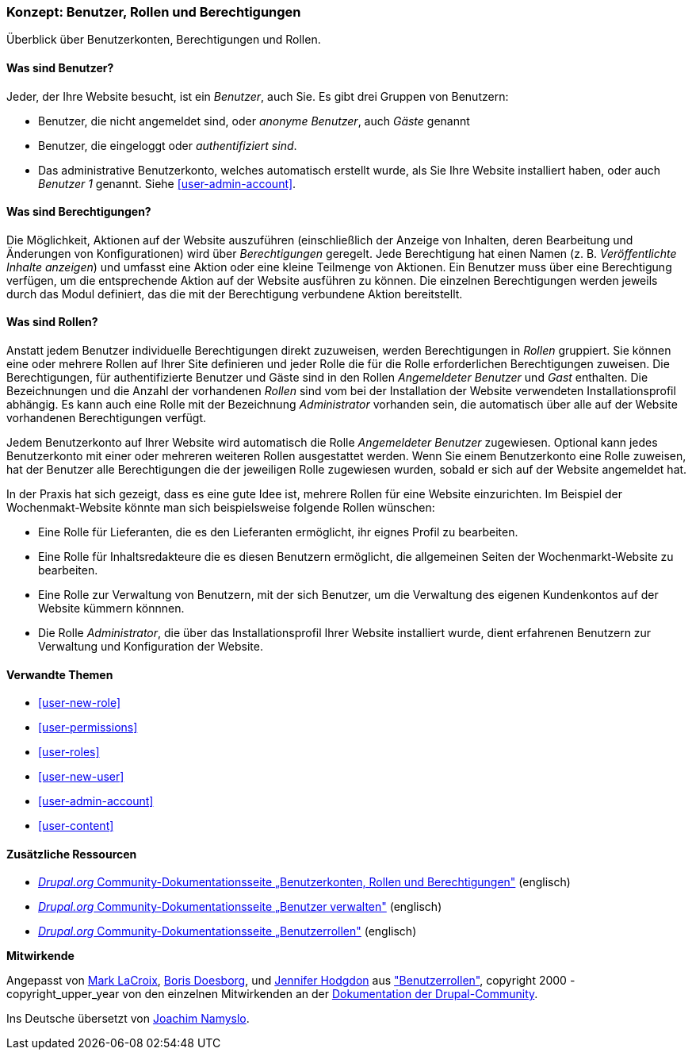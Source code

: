 [[user-concept]]

=== Konzept: Benutzer, Rollen und Berechtigungen

[role="summary"]
Überblick über Benutzerkonten, Berechtigungen und Rollen.

(((User,overview)))
(((Role,overview)))
(((User role,overview)))
(((Permission,overview)))
(((Anonymous user,overview)))
(((Authenticated user,overview)))
(((Administrative user account,overview)))

// ==== Erforderliche Vorkenntnisse

==== Was sind Benutzer?

Jeder, der Ihre Website besucht, ist ein _Benutzer_, auch Sie. Es gibt drei
Gruppen von Benutzern:

* Benutzer, die nicht angemeldet sind, oder _anonyme Benutzer_, auch _Gäste_ genannt

* Benutzer, die eingeloggt oder _authentifiziert sind_.

* Das administrative Benutzerkonto, welches automatisch erstellt wurde, als Sie
Ihre Website installiert haben, oder auch _Benutzer 1_ genannt.
Siehe <<user-admin-account>>.

==== Was sind Berechtigungen?

Die Möglichkeit, Aktionen auf der Website auszuführen (einschließlich der Anzeige von Inhalten, deren Bearbeitung und Änderungen von Konfigurationen) wird über _Berechtigungen_ geregelt. Jede
Berechtigung hat einen Namen (z. B. _Veröffentlichte Inhalte anzeigen_) und umfasst eine Aktion
oder eine kleine Teilmenge von Aktionen. Ein Benutzer muss über eine Berechtigung verfügen, um
die entsprechende Aktion auf der Website ausführen zu können. Die einzelnen Berechtigungen werden 
jeweils durch das Modul definiert, das die mit der Berechtigung verbundene Aktion bereitstellt. 

==== Was sind Rollen?

Anstatt jedem Benutzer individuelle Berechtigungen direkt zuzuweisen, werden Berechtigungen
in _Rollen_ gruppiert. Sie können eine oder mehrere Rollen auf Ihrer Site definieren und
jeder Rolle die für die Rolle erforderlichen Berechtigungen zuweisen. Die Berechtigungen, für authentifizierte
Benutzer und Gäste sind in den Rollen _Angemeldeter Benutzer_ und _Gast_ enthalten.
Die Bezeichnungen und die Anzahl der vorhandenen _Rollen_ sind vom bei der Installation der Website 
verwendeten Installationsprofil abhängig. Es kann auch eine Rolle mit der Bezeichnung _Administrator_ vorhanden sein, 
die automatisch über alle auf der Website vorhandenen Berechtigungen verfügt.

Jedem Benutzerkonto auf Ihrer Website wird automatisch die Rolle _Angemeldeter Benutzer_ zugewiesen.
Optional kann jedes Benutzerkonto mit einer oder mehreren weiteren Rollen ausgestattet werden. Wenn Sie
einem Benutzerkonto eine Rolle zuweisen, hat der Benutzer alle Berechtigungen die der jeweiligen Rolle zugewiesen wurden, sobald er sich auf der Website angemeldet hat.

In der Praxis hat sich gezeigt, dass es eine gute Idee ist, mehrere Rollen für eine Website einzurichten. Im Beispiel der Wochenmakt-Website 
könnte man sich beispielsweise folgende Rollen wünschen:

* Eine Rolle für Lieferanten, die es den Lieferanten ermöglicht, ihr eignes Profil zu bearbeiten.

* Eine Rolle für Inhaltsredakteure die es diesen Benutzern ermöglicht, die allgemeinen Seiten der Wochenmarkt-Website zu bearbeiten.

* Eine Rolle zur Verwaltung von Benutzern, mit der sich Benutzer, um die Verwaltung des eigenen Kundenkontos auf der Website kümmern könnnen.

* Die Rolle _Administrator_, die über das Installationsprofil Ihrer Website installiert wurde, dient erfahrenen Benutzern zur Verwaltung und Konfiguration der Website.



==== Verwandte Themen

* <<user-new-role>>
* <<user-permissions>>
* <<user-roles>>
* <<user-new-user>>
* <<user-admin-account>>
* <<user-content>>

==== Zusätzliche Ressourcen

* https://www.drupal.org/node/120614[_Drupal.org_ Community-Dokumentationsseite „Benutzerkonten, Rollen und Berechtigungen"] (englisch)
* https://www.drupal.org/docs/7/managing-users[_Drupal.org_ Community-Dokumentationsseite „Benutzer verwalten"] (englisch)
* https://www.drupal.org/node/1803614[_Drupal.org_ Community-Dokumentationsseite „Benutzerrollen"] (englisch)


*Mitwirkende*

Angepasst von https://www.drupal.org/u/mark-lacroix[Mark LaCroix],
https://www.drupal.org/u/batigolix[Boris Doesborg], und
https://www.drupal.org/u/jhodgdon[Jennifer Hodgdon] aus
https://www.drupal.org/node/1803614["Benutzerrollen"],
copyright 2000 - copyright_upper_year von den einzelnen Mitwirkenden an der
https://www.drupal.org/documentation[Dokumentation der Drupal-Community].

Ins Deutsche übersetzt von https://www.drupal.org/u/Joachim-Namyslo[Joachim Namyslo].
